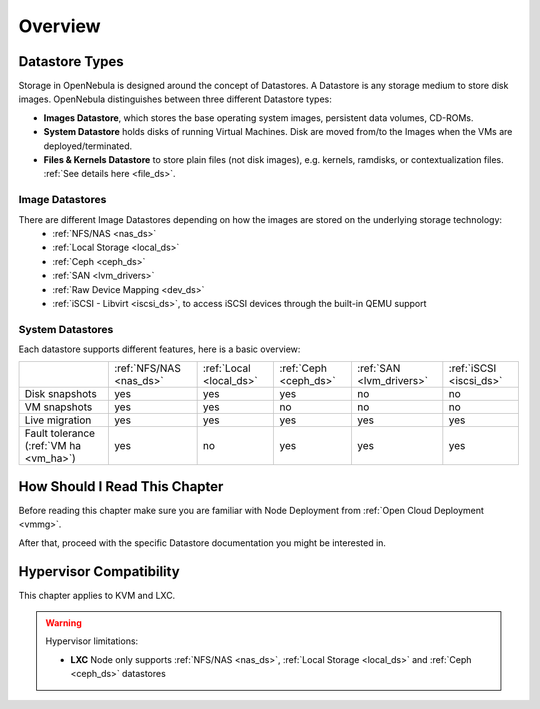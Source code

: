 .. _sm:
.. _storage:

=================
Overview
=================

Datastore Types
================================================================================

Storage in OpenNebula is designed around the concept of Datastores. A Datastore is any storage medium to store disk images. OpenNebula distinguishes between three different Datastore types:

* **Images Datastore**, which stores the base operating system images, persistent data volumes, CD-ROMs.
* **System Datastore** holds disks of running Virtual Machines. Disk are moved from/to the Images when the VMs are deployed/terminated.
* **Files & Kernels Datastore** to store plain files (not disk images), e.g. kernels, ramdisks, or contextualization files. :ref:`See details here <file_ds>`.

|image0|

Image Datastores
----------------

There are different Image Datastores depending on how the images are stored on the underlying storage technology:
   - :ref:`NFS/NAS <nas_ds>`
   - :ref:`Local Storage <local_ds>`
   - :ref:`Ceph <ceph_ds>`
   - :ref:`SAN <lvm_drivers>`
   - :ref:`Raw Device Mapping <dev_ds>`
   - :ref:`iSCSI - Libvirt <iscsi_ds>`, to access iSCSI devices through the built-in QEMU support

System Datastores
-----------------

Each datastore supports different features, here is a basic overview:

+------------------------+-------------------------+-------------------------+-----------------------+--------------------------+-------------------------+
|                        | :ref:`NFS/NAS <nas_ds>` | :ref:`Local <local_ds>` | :ref:`Ceph <ceph_ds>` | :ref:`SAN <lvm_drivers>` |  :ref:`iSCSI <iscsi_ds>`|
+------------------------+-------------------------+-------------------------+-----------------------+--------------------------+-------------------------+
| Disk snapshots         | yes                     | yes                     | yes                   | no                       | no                      |
+------------------------+-------------------------+-------------------------+-----------------------+--------------------------+-------------------------+
| VM snapshots           | yes                     | yes                     | no                    | no                       | no                      |
+------------------------+-------------------------+-------------------------+-----------------------+--------------------------+-------------------------+
| Live migration         | yes                     | yes                     | yes                   | yes                      | yes                     |
+------------------------+-------------------------+-------------------------+-----------------------+--------------------------+-------------------------+
| Fault tolerance        | yes                     | no                      | yes                   | yes                      | yes                     |
| (:ref:`VM ha <vm_ha>`) |                         |                         |                       |                          |                         |
+------------------------+-------------------------+-------------------------+-----------------------+--------------------------+-------------------------+


How Should I Read This Chapter
==============================

Before reading this chapter make sure you are familiar with Node Deployment from :ref:`Open Cloud Deployment <vmmg>`.

After that, proceed with the specific Datastore documentation you might be interested in.

Hypervisor Compatibility
========================

This chapter applies to KVM and LXC.

.. warning::

   Hypervisor limitations:

   - **LXC** Node only supports :ref:`NFS/NAS <nas_ds>`, :ref:`Local Storage <local_ds>` and :ref:`Ceph <ceph_ds>` datastores

.. |image0| image:: /images/datastoreoverview.png
    :width: 35%
